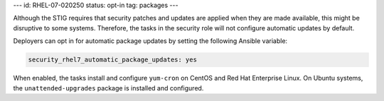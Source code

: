 ---
id: RHEL-07-020250
status: opt-in
tag: packages
---

Although the STIG requires that security patches and updates are applied when
they are made available, this might be disruptive to some systems. Therefore,
the tasks in the security role will not configure automatic updates by default.

Deployers can opt in for automatic package updates by setting the following
Ansible variable:

.. code-block:: yaml

    security_rhel7_automatic_package_updates: yes

When enabled, the tasks install and configure ``yum-cron`` on CentOS and Red
Hat Enterprise Linux.  On Ubuntu systems, the ``unattended-upgrades`` package
is installed and configured.
